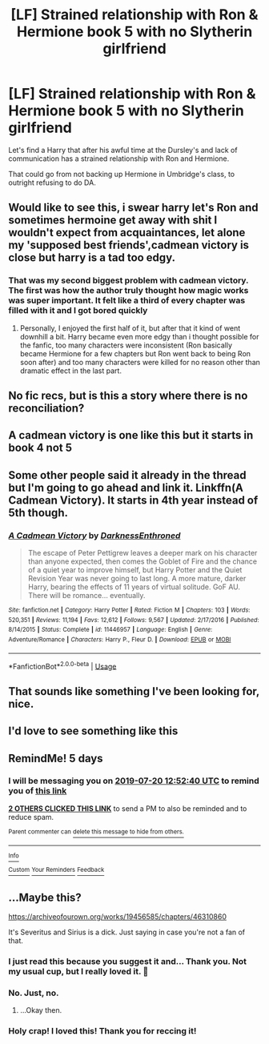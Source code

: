 #+TITLE: [LF] Strained relationship with Ron & Hermione book 5 with no Slytherin girlfriend

* [LF] Strained relationship with Ron & Hermione book 5 with no Slytherin girlfriend
:PROPERTIES:
:Score: 55
:DateUnix: 1563167300.0
:DateShort: 2019-Jul-15
:FlairText: Request
:END:
Let's find a Harry that after his awful time at the Dursley's and lack of communication has a strained relationship with Ron and Hermione.

That could go from not backing up Hermione in Umbridge's class, to outright refusing to do DA.


** Would like to see this, i swear harry let's Ron and sometimes hermoine get away with shit I wouldn't expect from acquaintances, let alone my 'supposed best friends',cadmean victory is close but harry is a tad too edgy.
:PROPERTIES:
:Author: daestro195
:Score: 29
:DateUnix: 1563180868.0
:DateShort: 2019-Jul-15
:END:

*** That was my second biggest problem with cadmean victory. The first was how the author truly thought how magic works was super important. It felt like a third of every chapter was filled with it and I got bored quickly
:PROPERTIES:
:Author: BananaManV5
:Score: 3
:DateUnix: 1563214371.0
:DateShort: 2019-Jul-15
:END:

**** Personally, I enjoyed the first half of it, but after that it kind of went downhill a bit. Harry became even more edgy than i thought possible for the fanfic, too many characters were inconsistent (Ron basically became Hermione for a few chapters but Ron went back to being Ron soon after) and too many characters were killed for no reason other than dramatic effect in the last part.
:PROPERTIES:
:Author: SpringyFredbearSuit
:Score: 2
:DateUnix: 1563229461.0
:DateShort: 2019-Jul-16
:END:


** No fic recs, but is this a story where there is no reconciliation?
:PROPERTIES:
:Author: PFKMan23
:Score: 3
:DateUnix: 1563191172.0
:DateShort: 2019-Jul-15
:END:


** A cadmean victory is one like this but it starts in book 4 not 5
:PROPERTIES:
:Author: Defuckisthis
:Score: 4
:DateUnix: 1563193752.0
:DateShort: 2019-Jul-15
:END:


** Some other people said it already in the thread but I'm going to go ahead and link it. Linkffn(A Cadmean Victory). It starts in 4th year instead of 5th though.
:PROPERTIES:
:Author: ThatRainPerson
:Score: 5
:DateUnix: 1563203759.0
:DateShort: 2019-Jul-15
:END:

*** [[https://www.fanfiction.net/s/11446957/1/][*/A Cadmean Victory/*]] by [[https://www.fanfiction.net/u/7037477/DarknessEnthroned][/DarknessEnthroned/]]

#+begin_quote
  The escape of Peter Pettigrew leaves a deeper mark on his character than anyone expected, then comes the Goblet of Fire and the chance of a quiet year to improve himself, but Harry Potter and the Quiet Revision Year was never going to last long. A more mature, darker Harry, bearing the effects of 11 years of virtual solitude. GoF AU. There will be romance... eventually.
#+end_quote

^{/Site/:} ^{fanfiction.net} ^{*|*} ^{/Category/:} ^{Harry} ^{Potter} ^{*|*} ^{/Rated/:} ^{Fiction} ^{M} ^{*|*} ^{/Chapters/:} ^{103} ^{*|*} ^{/Words/:} ^{520,351} ^{*|*} ^{/Reviews/:} ^{11,194} ^{*|*} ^{/Favs/:} ^{12,612} ^{*|*} ^{/Follows/:} ^{9,567} ^{*|*} ^{/Updated/:} ^{2/17/2016} ^{*|*} ^{/Published/:} ^{8/14/2015} ^{*|*} ^{/Status/:} ^{Complete} ^{*|*} ^{/id/:} ^{11446957} ^{*|*} ^{/Language/:} ^{English} ^{*|*} ^{/Genre/:} ^{Adventure/Romance} ^{*|*} ^{/Characters/:} ^{Harry} ^{P.,} ^{Fleur} ^{D.} ^{*|*} ^{/Download/:} ^{[[http://www.ff2ebook.com/old/ffn-bot/index.php?id=11446957&source=ff&filetype=epub][EPUB]]} ^{or} ^{[[http://www.ff2ebook.com/old/ffn-bot/index.php?id=11446957&source=ff&filetype=mobi][MOBI]]}

--------------

*FanfictionBot*^{2.0.0-beta} | [[https://github.com/tusing/reddit-ffn-bot/wiki/Usage][Usage]]
:PROPERTIES:
:Author: FanfictionBot
:Score: 3
:DateUnix: 1563203768.0
:DateShort: 2019-Jul-15
:END:


** That sounds like something I've been looking for, nice.
:PROPERTIES:
:Author: iceland1977
:Score: 3
:DateUnix: 1563187005.0
:DateShort: 2019-Jul-15
:END:


** I'd love to see something like this
:PROPERTIES:
:Author: Morcalvin
:Score: 2
:DateUnix: 1563191350.0
:DateShort: 2019-Jul-15
:END:


** RemindMe! 5 days
:PROPERTIES:
:Author: MikeMystery13
:Score: 1
:DateUnix: 1563195160.0
:DateShort: 2019-Jul-15
:END:

*** I will be messaging you on [[http://www.wolframalpha.com/input/?i=2019-07-20%2012:52:40%20UTC%20To%20Local%20Time][*2019-07-20 12:52:40 UTC*]] to remind you of [[https://np.reddit.com/r/HPfanfiction/comments/cdd94m/lf_strained_relationship_with_ron_hermione_book_5/ettt470/][*this link*]]

[[https://np.reddit.com/message/compose/?to=RemindMeBot&subject=Reminder&message=%5Bhttps%3A%2F%2Fwww.reddit.com%2Fr%2FHPfanfiction%2Fcomments%2Fcdd94m%2Flf_strained_relationship_with_ron_hermione_book_5%2Fettt470%2F%5D%0A%0ARemindMe%21%202019-07-20%2012%3A52%3A40][*2 OTHERS CLICKED THIS LINK*]] to send a PM to also be reminded and to reduce spam.

^{Parent commenter can} [[https://np.reddit.com/message/compose/?to=RemindMeBot&subject=Delete%20Comment&message=Delete%21%20cdd94m][^{delete this message to hide from others.}]]

--------------

[[https://np.reddit.com/r/RemindMeBot/comments/c5l9ie/remindmebot_info_v20/][^{Info}]]

[[https://np.reddit.com/message/compose/?to=RemindMeBot&subject=Reminder&message=%5BLink%20or%20message%20inside%20square%20brackets%5D%0A%0ARemindMe%21%20Time%20period%20here][^{Custom}]]
[[https://np.reddit.com/message/compose/?to=RemindMeBot&subject=List%20Of%20Reminders&message=MyReminders%21][^{Your Reminders}]]
[[https://np.reddit.com/message/compose/?to=Watchful1&subject=Feedback][^{Feedback}]]
:PROPERTIES:
:Author: RemindMeBot
:Score: 1
:DateUnix: 1563195191.0
:DateShort: 2019-Jul-15
:END:


** ...Maybe this?

[[https://archiveofourown.org/works/19456585/chapters/46310860]]

It's Severitus and Sirius is a dick. Just saying in case you're not a fan of that.
:PROPERTIES:
:Author: artymas383
:Score: -4
:DateUnix: 1563223736.0
:DateShort: 2019-Jul-16
:END:

*** I just read this because you suggest it and... Thank you. Not my usual cup, but I really loved it. 🤗
:PROPERTIES:
:Author: PsychedelicGalaxy
:Score: 5
:DateUnix: 1563272813.0
:DateShort: 2019-Jul-16
:END:


*** No. Just, no.
:PROPERTIES:
:Score: 6
:DateUnix: 1563224963.0
:DateShort: 2019-Jul-16
:END:

**** ...Okay then.
:PROPERTIES:
:Author: artymas383
:Score: 3
:DateUnix: 1563230321.0
:DateShort: 2019-Jul-16
:END:


*** Holy crap! I loved this! Thank you for reccing it!
:PROPERTIES:
:Author: LiriStorm
:Score: 1
:DateUnix: 1565842114.0
:DateShort: 2019-Aug-15
:END:
